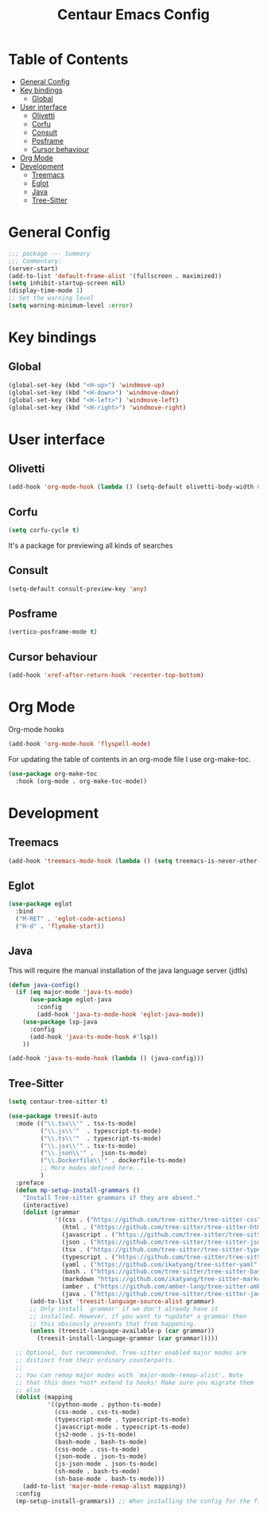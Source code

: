 #+STARTUP: hideblocks
#+TITLE: Centaur Emacs Config
#+PROPERTY: header-args :emacs-lisp :tangle  ~/.emacs.d/custom-post.el

* Table of Contents
:PROPERTIES: 
:TOC:      :include all :ignore this
:END:
:CONTENTS:
- [[#general-config][General Config]]
- [[#key-bindings][Key bindings]]
  - [[#global][Global]]
- [[#user-interface][User interface]]
  - [[#olivetti][Olivetti]]
  - [[#corfu][Corfu]]
  - [[#consult][Consult]]
  - [[#posframe][Posframe]]
  - [[#cursor-behaviour][Cursor behaviour]]
- [[#org-mode][Org Mode]]
- [[#development][Development]]
  - [[#treemacs][Treemacs]]
  - [[#eglot][Eglot]]
  - [[#java][Java]]
  - [[#tree-sitter][Tree-Sitter]]
:END: 
* General Config
#+begin_src emacs-lisp
  ;;; package --- Summary
  ;;; Commentary:
  (server-start)
  (add-to-list 'default-frame-alist '(fullscreen . maximized))
  (setq inhibit-startup-screen nil)
  (display-time-mode 1)
  ;; Set the warning level
  (setq warning-minimum-level :error)
#+end_src

* Key bindings
** Global
#+begin_src emacs-lisp
  (global-set-key (kbd "<H-up>") 'windmove-up)
  (global-set-key (kbd "<H-down>") 'windmove-down)
  (global-set-key (kbd "<H-left>") 'windmove-left)
  (global-set-key (kbd "<H-right>") 'windmove-right)
#+end_src

* User interface
** Olivetti
#+begin_src emacs-lisp
  (add-hook 'org-mode-hook (lambda () (setq-default olivetti-body-width 0.52)))
#+end_src

** Corfu
#+begin_src emacs-lisp
  (setq corfu-cycle t)
#+end_src
It's a package for previewing all kinds of searches
** Consult
#+begin_src emacs-lisp
  (setq-default consult-preview-key 'any)
#+end_src
** Posframe
#+begin_src emacs-lisp
  (vertico-posframe-mode t)
#+end_src

** Cursor behaviour
#+begin_src emacs-lisp
  (add-hook 'xref-after-return-hook 'recenter-top-bottom)
#+end_src
* Org Mode
Org-mode hooks
#+begin_src emacs-lisp
  (add-hook 'org-mode-hook 'flyspell-mode)
#+end_src

For updating the table of contents in an org-mode file I use org-make-toc.
#+begin_src emacs-lisp
  (use-package org-make-toc
    :hook (org-mode . org-make-toc-mode))
#+end_src

* Development
** Treemacs
#+begin_src emacs-lisp
  (add-hook 'treemacs-mode-hook (lambda () (setq treemacs-is-never-other-window t)))
#+end_src
** Eglot
#+begin_src emacs-lisp
  (use-package eglot
    :bind
    ("M-RET" . 'eglot-code-actions)
    ("H-d" . 'flymake-start))
#+end_src
** Java
This will require the manual installation of the java language server (jdtls)
#+begin_src emacs-lisp
  (defun java-config()
    (if (eq major-mode 'java-ts-mode)
        (use-package eglot-java
          :config
          (add-hook 'java-ts-mode-hook 'eglot-java-mode))
      (use-package lsp-java
        :config
        (add-hook 'java-ts-mode-hook #'lsp))
      ))

  (add-hook 'java-ts-mode-hook (lambda () (java-config)))
#+end_src
** Tree-Sitter
#+begin_src emacs-lisp
  (setq centaur-tree-sitter t)

  (use-package treesit-auto
    :mode (("\\.tsx\\'" . tsx-ts-mode)
           ("\\.js\\'"  . typescript-ts-mode)
           ("\\.ts\\'"  . typescript-ts-mode)
           ("\\.jsx\\'" . tsx-ts-mode)
           ("\\.json\\'" .  json-ts-mode)
           ("\\.Dockerfile\\'" . dockerfile-ts-mode)
           ;; More modes defined here...
           )
    :preface
    (defun mp-setup-install-grammars ()
      "Install Tree-sitter grammars if they are absent."
      (interactive)
      (dolist (grammar
               '((css . ("https://github.com/tree-sitter/tree-sitter-css" "v0.23.2"))
                 (html . ("https://github.com/tree-sitter/tree-sitter-html" "v0.23.2"))
                 (javascript . ("https://github.com/tree-sitter/tree-sitter-javascript" "v0.23.1" "src"))
                 (json . ("https://github.com/tree-sitter/tree-sitter-json" "v0.24.8"))
                 (tsx . ("https://github.com/tree-sitter/tree-sitter-typescript" "v0.23.2" "tsx/src"))
                 (typescript . ("https://github.com/tree-sitter/tree-sitter-typescript" "v0.23.2" "typescript/src"))
                 (yaml . ("https://github.com/ikatyang/tree-sitter-yaml" "v0.5.0"))
                 (bash . ("https://github.com/tree-sitter/tree-sitter-bash" "v0.20.5"))
                 (markdown "https://github.com/ikatyang/tree-sitter-markdown")
                 (amber . ("https://github.com/amber-lang/tree-sitter-amber"))
                 (java . ("https://github.com/tree-sitter/tree-sitter-java" "v0.23.5"))))
        (add-to-list 'treesit-language-source-alist grammar)
        ;; Only install `grammar' if we don't already have it
        ;; installed. However, if you want to *update* a grammar then
        ;; this obviously prevents that from happening.
        (unless (treesit-language-available-p (car grammar))
          (treesit-install-language-grammar (car grammar)))))

    ;; Optional, but recommended. Tree-sitter enabled major modes are
    ;; distinct from their ordinary counterparts.
    ;;
    ;; You can remap major modes with `major-mode-remap-alist'. Note
    ;; that this does *not* extend to hooks! Make sure you migrate them
    ;; also
    (dolist (mapping
             '((python-mode . python-ts-mode)
               (css-mode . css-ts-mode)
               (typescript-mode . typescript-ts-mode)
               (javascript-mode . typescript-ts-mode)
               (js2-mode . js-ts-mode)
               (bash-mode . bash-ts-mode)
               (css-mode . css-ts-mode)
               (json-mode . json-ts-mode)
               (js-json-mode . json-ts-mode)
               (sh-mode . bash-ts-mode)
               (sh-base-mode . bash-ts-mode)))
      (add-to-list 'major-mode-remap-alist mapping))
    :config
    (mp-setup-install-grammars)) ;; When installing the config for the first time, evaluate this to install all grammars
#+end_src 
